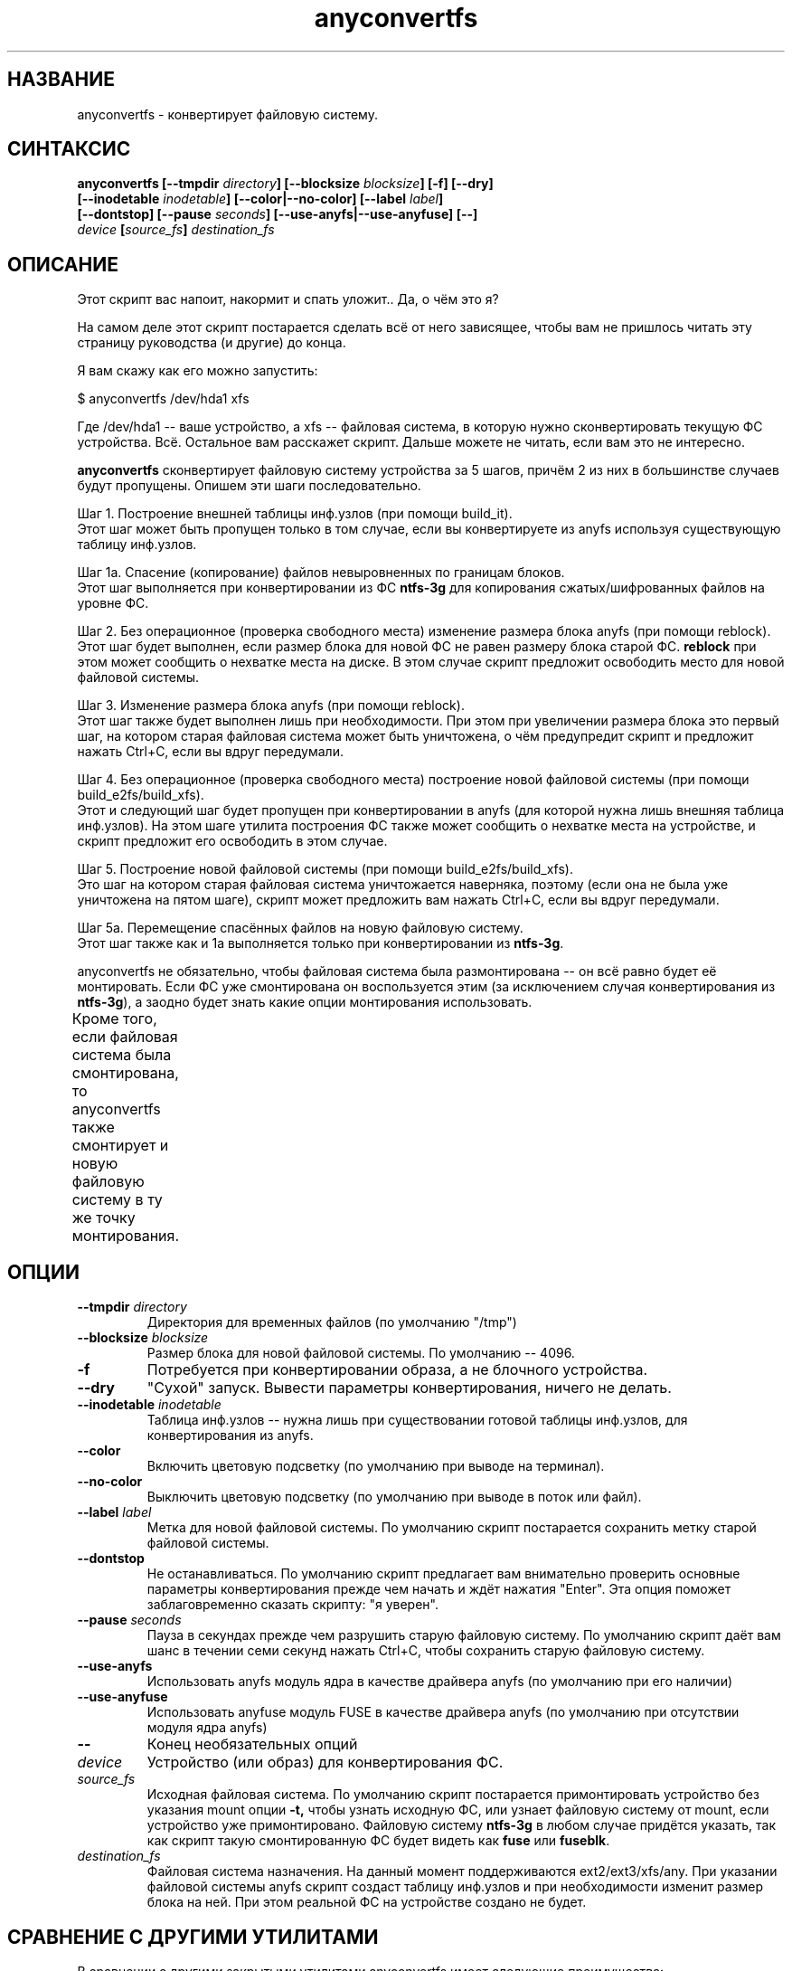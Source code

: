 .TH anyconvertfs 8 "27 July 2007" "Version 0.84.12"
.SH "НАЗВАНИЕ"
anyconvertfs \- конвертирует файловую систему.
.SH "СИНТАКСИС"
.nf
.BI "anyconvertfs [\-\-tmpdir " directory "] [\-\-blocksize " blocksize "] [\-f] [\-\-dry]" 
.BI "   [\-\-inodetable " inodetable "] [\-\-color|\-\-no\-color] [\-\-label" " label" "] "
.BI "   [--dontstop] [--pause " seconds "] [--use-anyfs|--use-anyfuse] [\-\-] " 
.IB "    device " "[" source_fs "]" " destination_fs"
.fi

.SH "ОПИСАНИЕ"

Этот скрипт вас напоит, накормит и спать уложит.. Да, о чём это я?

На самом деле этот скрипт постарается сделать всё от него зависящее, чтобы \
вам не пришлось читать эту страницу руководства (и другие) до конца.

Я вам скажу как его можно запустить:

$ anyconvertfs /dev/hda1 xfs

Где /dev/hda1 -- ваше устройство, а xfs -- файловая система, в которую \
нужно сконвертировать текущую ФС устройства. \
Всё. Остальное вам расскажет скрипт. Дальше можете не читать, \
если вам это не интересно.

.B anyconvertfs
сконвертирует файловую систему устройства за 5 шагов, причём 2 из них \
в большинстве случаев будут пропущены. Опишем эти шаги последовательно.

Шаг 1. Построение внешней таблицы инф.узлов (при помощи build_it).
.br
Этот шаг может быть пропущен только в том случае, если вы конвертируете \
из anyfs используя существующую таблицу инф.узлов.

Шаг 1a. Спасение (копирование) файлов невыровненных по границам блоков.
.br
Этот шаг выполняется при конвертировании из ФС 
.B ntfs-3g 
для
копирования сжатых/шифрованных файлов на уровне ФС.

Шаг 2. Без операционное (проверка свободного места) изменение \
размера блока anyfs (при помощи reblock).
.br
Этот шаг будет выполнен, если размер блока для новой ФС не равен \
размеру блока старой ФС.
.B reblock
при этом может сообщить о нехватке места на диске. В этом случае скрипт \
предложит освободить место для новой файловой системы.

Шаг 3. Изменение размера блока anyfs (при помощи reblock).
.br
Этот шаг также будет выполнен лишь при необходимости. При этом \
при увеличении размера блока это первый шаг, на котором старая файловая \
система может быть уничтожена, о чём предупредит скрипт и предложит \
нажать Ctrl+C, если вы вдруг передумали.

Шаг 4. Без операционное (проверка свободного места) построение \
новой файловой системы (при помощи build_e2fs/build_xfs).
.br
Этот и следующий шаг будет пропущен при конвертировании в anyfs (для которой \
нужна лишь внешняя таблица инф.узлов). \
На этом шаге утилита построения ФС также может сообщить о нехватке места \
на устройстве, и скрипт предложит его освободить в этом случае.

Шаг 5. Построение новой файловой системы (при помощи build_e2fs/build_xfs).
.br
Это шаг на котором старая файловая система уничтожается наверняка, \
поэтому (если она не была уже уничтожена на пятом шаге), скрипт \
может предложить вам нажать Ctrl+C, если вы вдруг передумали.

Шаг 5a. Перемещение спасённых файлов на новую файловую систему.
.br
Этот шаг также как и 1a выполняется только при конвертировании из 
.BR ntfs-3g .

anyconvertfs не обязательно, чтобы файловая система была размонтирована -- \
он всё равно будет её монтировать. Если ФС уже смонтирована он воспользуется \
этим (за исключением случая конвертирования из
.BR ntfs-3g ), 
а заодно будет знать какие опции монтирования использовать.

Кроме того, если файловая система была смонтирована, то anyconvertfs \
также смонтирует и новую файловую систему в ту же точку монтирования.
	
.SH "ОПЦИИ"
.TP
.BI \-\-tmpdir " directory"
Директория для временных файлов (по умолчанию "/tmp")
.TP
.BI \-\-blocksize " blocksize"
Размер блока для новой файловой системы. По умолчанию -- 4096.
.TP
.BI \-f
Потребуется при конвертировании образа, а не блочного устройства.
.TP
.BI \-\-dry
"Сухой" запуск. Вывести параметры конвертирования, ничего не делать.
.TP
.BI \-\-inodetable " inodetable"
Таблица инф.узлов -- нужна лишь при существовании готовой таблицы инф.узлов, \
для конвертирования из anyfs.
.TP
.BI \-\-color 
Включить цветовую подсветку (по умолчанию при выводе на терминал).
.TP
.BI \-\-no-color 
Выключить цветовую подсветку (по умолчанию при выводе в поток или файл).
.TP
.BI \-\-label " label"
Метка для новой файловой системы. По умолчанию скрипт постарается сохранить \
метку старой файловой системы.
.TP
.BI \-\-dontstop
Не останавливаться. По умолчанию скрипт предлагает вам \
внимательно проверить основные параметры конвертирования прежде чем начать \
и ждёт нажатия "Enter". Эта опция поможет заблаговременно сказать скрипту: \
"я уверен".
.TP
.BI \-\-pause " seconds"
Пауза в секундах прежде чем разрушить старую файловую систему. \
По умолчанию скрипт даёт вам шанс в течении семи секунд нажать Ctrl+C, \
чтобы сохранить старую файловую систему.
.TP
.BI \-\-use-anyfs
Использовать anyfs модуль ядра в качестве драйвера anyfs \
(по умолчанию при его наличии)
.TP
.BI \-\-use-anyfuse
Использовать anyfuse модуль FUSE в качестве драйвера anyfs \
(по умолчанию при отсутствии модуля ядра anyfs)
.TP
.B \-\-
Конец необязательных опций
.TP
.I device
Устройство (или образ) для конвертирования ФС.
.TP
.I source_fs
Исходная файловая система. По умолчанию скрипт постарается примонтировать \
устройство без указания mount опции 
.BR -t, 
чтобы узнать исходную ФС, \
или узнает файловую систему от mount, если устройство уже примонтировано. \
Файловую систему 
.BR ntfs-3g 
в любом случае придётся указать, так как скрипт \
такую смонтированную ФС будет видеть как 
.BR fuse 
или 
.BR fuseblk .
.TP
.I destination_fs
Файловая система назначения. На данный момент поддерживаются ext2/ext3/xfs/any. \
При указании файловой системы anyfs скрипт создаст таблицу инф.узлов и \
при необходимости изменит размер блока на ней. При этом реальной ФС \
на устройстве создано не будет.

.SH "СРАВНЕНИЕ С ДРУГИМИ УТИЛИТАМИ"
В сравнении с другими закрытыми утилитами anyconvertfs имеет следующие \
преимущества:

+1. Открытость. Вы наверняка знаете что она делает.

+2. Вы знаете что делать, если что-то пойдёт не так. Во всяком случае \
при применении утилит из anyfs-tools должен остаться файл внешней \
таблицы инф.узлов с помощью которого и драйвера anyfs можно считать \
файлы, даже при повреждении файловой системы. В конце концов anysurrect -- \
тут, рядом.

+3. Конвертирование из ISO9660 :-). На самом деле это скорее побочный эффект, \
но anyconvertfs не будет долго думать даже, если в качестве \
входящей файловой системы вы ему подсунете ISO-образ.

Недостатки в сравнении с другими закрытыми утилитами:

-1. Пока ещё узкий список файловых систем назначения.

-2. Может быть скорость. Так как в целом метод для каждого конвертирования \
остаётся одним и тем же, мы не можем использовать какие-либо возможные \
похожести структур файловых систем.

.br

Преимущества перед открытой convertfs (http://tzukanov.narod.ru/convertfs/):

+1. Более широкий список исходных файловых систем. convertfs при всей \
гениальности реализуемой идеи имеет один существенный недостаток -- драйвер \
исходной файловой системы не может быть только для чтения, нужна \
возможность записи(!), более того записи с поддержкой sparse-файлов. \
Таким образом convertfs не сможет сконвертировать даже из vfat.

+2. Скорость. В сравнении с convertfs anyconvertfs должен быть быстрее (в разЫ), \
т.к. ему не требуется копировать всё дерево файловой системы.

+3. Документация. Документация у convertfs оставляет желать лучшего.

Кроме того проведя один простой тест (конвертирование образа в 607 Мб), \
я обнаружил что convertfs покоцал два файла. Автору был отправлен баг-репорт, \
но он так и не ответил.

Недостатки перед открытой convertfs:

-1. Пока ещё узкий список файловых систем назначения.

-2. Размер convertfs действительно мал!

?3. Идея у anyfs-tools несколько более простая и очевидная.

.br

Преимущества перед вседоступным cp && mkfs && cp:

+1. Размер дополнительно используемого пространства. У пользователя редко \
находится место чтобы спокойно скопировать целый раздел..

+2. Скорость. cp && mkfs && cp -- это медленнее чем даже convertfs -- \
двойное копирование!

Недостатки перед вседоступным cp && mkfs && cp:

-1. Пока ещё узкий список файловых систем назначения.

-2. cp && mkfs && cp не требует поддержки драйвером исходной файловой системы \
даже вызова ioctl FIBMAP. Достаточно только чтения!

-3. Надёжность cp && mkfs && cp не знает границ.. Если только \
не битый промежуточный раздел.

.SH "ПЛАНЫ"
Основные планы развития утилиты связаны с расширением списка файловых систем \
назначения.

Скорее всего следующей реализуемой файловой системой назначения станет JFS.

.SH "ПРИМЕРЫ ИСПОЛЬЗОВАНИЯ"
Для конвертирования устройства /dev/hda1 в файловую систему xfs наберите
.br
# anyconvertfs /dev/hda1 xfs

Для конвертирования образа /path/image в ext3fs:
.br
# anyconvertfs -f /path/image ext3

Конвертирование /dev/sda1 в ext2fs с размером блока 2048:
.br
# anyconvertfs --blocksize 2048 /dev/sda1 ext2

Конвертирование /dev/hdb2 в xfs с меткой "Белая метка":
.br
# anyconvertfs --label "Белая метка" /dev/hdb2 xfs

.SH "АВТОР"
Николай Кривченков aka unDEFER <undefer@gmail.com>

.SH "СООБЩЕНИЯ ОБ ОШИБКАХ"
Сообщения о любых проблемах с применением пакета
.B anyfs-tools
направляйте по адресу:
undefer@gmail.com

.SH "ДОСТУПНОСТЬ"
последнюю версию пакета вы можете получить на сайте проекта: \
http://anyfs-tools.sourceforge.net

.SH "СМ. ТАКЖЕ"
.BR anyfs-tools(8),
.BR build_it(8),
.BR reblock(8),
.BR build_e2fs(8),
.BR build_xfs(8),
.BR anyfs(8),
.BR anyfuse(8)
